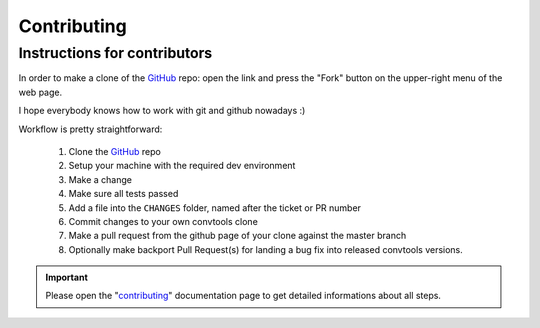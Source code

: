Contributing
============

Instructions for contributors
-----------------------------


In order to make a clone of the GitHub_ repo: open the link and press the
"Fork" button on the upper-right menu of the web page.

I hope everybody knows how to work with git and github nowadays :)

Workflow is pretty straightforward:

  1. Clone the GitHub_ repo

  2. Setup your machine with the required dev environment

  3. Make a change

  4. Make sure all tests passed

  5. Add a file into the ``CHANGES`` folder, named after the ticket or PR number

  6. Commit changes to your own convtools clone

  7. Make a pull request from the github page of your clone against the master branch

  8. Optionally make backport Pull Request(s) for landing a bug fix into released convtools versions.

.. important::

    Please open the "`contributing <https://docs.aiohttp.org/en/stable/contributing.html>`_"
    documentation page to get detailed informations about all steps.

.. _GitHub: https://github.com/aio-libs/aiohttp
